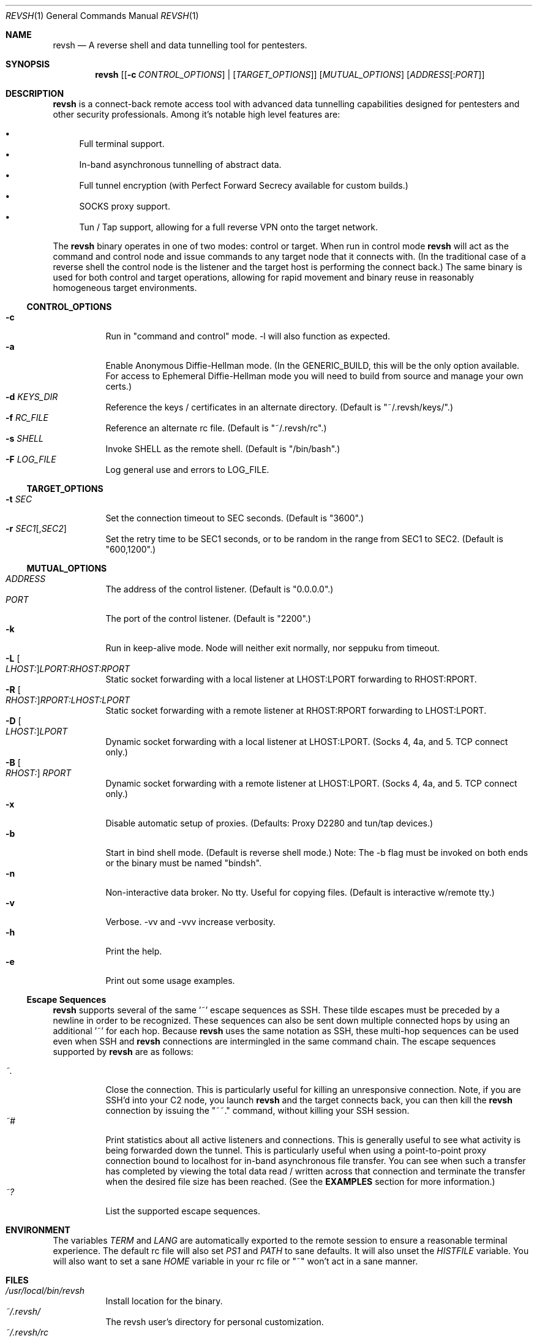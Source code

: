 .\"*********************************************************
.\"
.\" revsh
.\" A remote access security tool for establishing reverse
.\" shells with terminal support. Additionally, revsh offers
.\" crypto tunneling, SOCKS proxies, and reverse VPNs for
.\" advanced pivoting.
.\"
.\" Copyright (c) 2013 @emptymonkey
.\"
.\" Permission is hereby granted, free of charge, to any
.\" person obtaining a copy of this software and associated
.\" documentation files (the "Software"), to deal in the
.\" Software without restriction, including without
.\" limitation the rights to use, copy, modify, merge,
.\" publish, distribute, sublicense, and/or sell copies of
.\" the Software, and to permit persons to whom the Software
.\" is furnished to do so, subject to the following
.\" conditions:
.\"
.\" The above copyright notice and this permission notice
.\" shall be included in all copies or substantial portions
.\" of the Software.
.\"
.\" THE SOFTWARE IS PROVIDED "AS IS", WITHOUT WARRANTY OF
.\" ANY KIND, EXPRESS OR IMPLIED, INCLUDING BUT NOT LIMITED
.\" TO THE WARRANTIES OF MERCHANTABILITY, FITNESS FOR A
.\" PARTICULAR PURPOSE AND NONINFRINGEMENT. IN NO EVENT
.\" SHALL THE AUTHORS OR COPYRIGHT HOLDERS BE LIABLE FOR ANY
.\" CLAIM, DAMAGES OR OTHER LIABILITY, WHETHER IN AN ACTION
.\" OF CONTRACT, TORT OR OTHERWISE, ARISING FROM, OUT OF OR
.\" IN CONNECTION WITH THE SOFTWARE OR THE USE OR OTHER
.\" DEALINGS IN THE SOFTWARE.
.\"
.\"*********************************************************

.Dd September 25, 2016
.Dt REVSH 1
.Os Linux/FreeBSD

.\"*********************************************************
.Sh NAME
.Nm revsh
.Nd A reverse shell and data tunnelling tool for pentesters.

.\"*********************************************************
.Sh SYNOPSIS
.Nm 
.Op [ Fl c Ar CONTROL_OPTIONS ] | [ Ar TARGET_OPTIONS ]
.Op Ar MUTUAL_OPTIONS
.Op Ar ADDRESS Ns Op : Ns Ar PORT

.\"*********************************************************
.Sh DESCRIPTION
.Nm
is a connect-back remote access tool with advanced data 
tunnelling capabilities designed for pentesters and other 
security professionals. Among it's notable high level 
features are:
.Pp
.Bl -bullet -compact
.It
Full terminal support.
.It
In-band asynchronous tunnelling of abstract data.
.It
Full tunnel encryption (with Perfect Forward Secrecy 
available for custom builds.)
.It
SOCKS proxy support.
.It
Tun / Tap support, allowing for a full reverse VPN onto the
target network.
.El
.Pp
The
.Nm
binary operates in one of two modes: control or target. When
run in control mode
.Nm
will act as the command and control node and issue 
commands to any target node that it connects with. (In the
traditional case of a reverse shell the control node is the
listener and the target host is performing the connect 
back.) The same binary is used for both control and target
operations, allowing for rapid movement and binary reuse in
reasonably homogeneous target environments.

.Ss CONTROL_OPTIONS
.Bl -tag -width Ds -compact
.It Fl c 
Run in "command and control" mode. -l will also function as 
expected.
.It Fl a
Enable Anonymous Diffie-Hellman mode. (In the GENERIC_BUILD,
this will be the only option available. For access to
Ephemeral Diffie-Hellman mode you will need to build from
source and manage your own certs.)
.It Fl d Ar KEYS_DIR
Reference the keys / certificates in an alternate directory. 
(Default is "~/.revsh/keys/".)
.It Fl f Ar RC_FILE
Reference an alternate rc file.  (Default is "~/.revsh/rc".)
.It Fl s Ar SHELL
Invoke SHELL as the remote shell.  (Default is "/bin/bash".)
.It Fl F Ar LOG_FILE
Log general use and errors to LOG_FILE.
.El

.Ss TARGET_OPTIONS
.Bl -tag -width Ds -compact
.It Fl t Ar SEC
Set the connection timeout to SEC seconds.  (Default is
"3600".)
.It Fl r Ar SEC1 Ns Op , Ns Ar SEC2
Set the retry time to be SEC1 seconds, or to be random in
the range from SEC1 to SEC2.  (Default is "600,1200".)
.El

.Ss MUTUAL_OPTIONS
.Bl -tag -width Ds -compact
.It Ar ADDRESS
The address of the control listener. (Default is "0.0.0.0".)
.It Ar PORT
The port of the control listener. (Default is "2200".)
.It Fl k
Run in keep-alive mode. Node will neither exit normally,
nor seppuku from timeout.
.It Fl L Oo Ar LHOST: Oc Ns Ar LPORT:RHOST:RPORT
Static socket forwarding with a local listener at
LHOST:LPORT forwarding to RHOST:RPORT.
.It Fl R Oo Ar RHOST: Oc Ns Ar RPORT:LHOST:LPORT
Static socket forwarding with a remote listener at
RHOST:RPORT forwarding to LHOST:LPORT.
.It Fl D Oo Ar LHOST: Oc Ns Ar LPORT
Dynamic socket forwarding with a local listener at
LHOST:LPORT. (Socks 4, 4a, and 5. TCP connect only.)
.It Fl B Oo Ar RHOST: Oc Ar RPORT
Dynamic socket forwarding with a remote listener at
LHOST:LPORT. (Socks 4, 4a, and 5. TCP connect only.)
.It Fl x
Disable automatic setup of proxies. (Defaults: Proxy D2280
and tun/tap devices.)
.It Fl b
Start in bind shell mode. (Default is reverse shell mode.)
Note: The -b flag must be invoked on both ends or the 
binary must be named "bindsh".
.It Fl n
Non-interactive data broker. No tty. Useful for copying
files. (Default is interactive w/remote tty.)
.It Fl v
Verbose. -vv and -vvv increase verbosity.
.It Fl h
Print the help.
.It Fl e
Print out some usage examples.
.El

.Ss Escape Sequences
.Nm
supports several of the same '~' escape sequences as SSH.
These tilde escapes must be preceded by a newline in order
to be recognized. These sequences can also be sent down
multiple connected hops by using an additional '~' for
each hop. Because 
.Nm
uses the same notation as SSH, these multi-hop sequences
can be used even when SSH and
.Nm
connections are intermingled in the same command chain.
The escape sequences supported by
.Nm
are as follows:
.Pp
.Bl -tag -width Ds -compact
.It Ar ~.
Close the connection. This is particularly useful for
killing an unresponsive connection. Note, if you are SSH'd
into your C2 node, you launch
.Nm
and the target connects back, you can then kill the 
.Nm
connection by issuing the "~~." command, without killing 
your SSH session.
.It Ar ~#
Print statistics about all active listeners and connections.
This is generally useful to see what activity is being 
forwarded down the tunnel. This is particularly useful
when using a point-to-point proxy connection bound to 
localhost for in-band asynchronous file transfer. You 
can see when such a transfer has completed by viewing
the total data read / written across that connection
and terminate the transfer when the desired file size
has been reached. (See the
.Cm EXAMPLES
section for more information.)
.It Ar ~?
List the supported escape sequences.
.El

.\"*********************************************************
.Sh ENVIRONMENT
The variables
.Ar TERM
and
.Ar LANG
are automatically exported to the remote session to ensure
a reasonable terminal experience. The default rc file will
also set 
.Ar PS1
and
.Ar PATH
to sane defaults. It will also unset
the
.Ar HISTFILE
variable. You will also want to set a sane 
.Ar HOME
variable in your rc file or "~" won't act in a sane 
manner.

.\"*********************************************************
.Sh FILES
.Bl -tag -width Ds -compact
.It Pa /usr/local/bin/revsh
Install location for the binary.
.It Ar ~/.revsh/
The revsh user's directory for personal customization.
.It Ar ~/.revsh/rc
The user's revsh rc file, whose commands are executed
remotely upon connection.
.It Ar ~/.revsh/keys/
The user's main keys directory. The certs for a particular
build are stored here. Custom key directories set up on a
per target basis can be separately managed and invoked with
the -d option.
.El

.\"*********************************************************
.Sh EXAMPLES
XXX To Do XXX

.\"*********************************************************
.Sh DIAGNOSTICS

.Nm
exits with 0 on success and -1 on error.

.\"*********************************************************
.Sh COMPATIBILITY
.Ss Libraries
.Nm
was written with portability in mind. Unfortunately there 
are issues innate to moving a complex binary onto a target
platform whose libraries are in an unknown state.
The only compatabile libraries that
.Nm
requires on the target host are libssl and libcrypto from
OpenSSL. OpenSSL library compatability represents the single
greatest challenge to
.Nm
portability. When faced with a library incompatability (or
total absence) your options are:
.Pp
.Bl -tag -width Ds -compact
.It Sy Static Build
A compilation option to build the libraries in statically
exists in the Makefile. This will result in a slight
increase in the binary size, but add great portability. If
the host continues to present compatibility issues, it may
be old enough that these issues are in the libc networking
library themselves.
.It Sy Dynamic Build to Era
Fingerprint the target host, install a VM with that 
version in your lab environment, and build a custom
.Nm
binary on it. As long as OpenSSL is present on the target
host, this option will resolve all known library issues.
.It Sy Compatibility Build
The Makefile also offers a compatibility build. This build
does 
.Sy *NOT*
have encryption, so there is no OpenSSL
dependency. (Your traffic will
.Sy *NOT*
be encrypted!) 
Additionally, this build uses the older suite of libc 
networking calls and should resolve any issues with 
targeting an older libc install.
.El

.Ss Ephemeral Diffie-Hellman
.Nm
is built with Anonymous Diffie-Hellman as the TLS handshake
in the GENERIC_BUILD. While offering compatibility with 
other
.Nm
binaries, the lack of authentication allows for the 
potential of a malicious connection. Due to the timing
aspect of a normal interaction (the operator is sitting
at the terminal waiting for the connect back which 
they launch manually) such a counter-hack event is
unlikely. However, to add authentication to the TLS
handshake, 
.Nm
offers Ephemeral Diffie-Hellman support with Perfect 
Forward Secrecy. This is the default mode when the binary
is built from source by the operator. The first step of 
compilation is to generate the appropriate certs. The 
second step then
.Sy embeds the target certs in the binary!
This is done purposefully so that a credential recovery /
reuse isn't as simple as grabbing the certs from disk or
pulling a password out of the binary. The challenge for 
a counter-hack has then been upped to the level of 
reverse-engineering. While baking crypto into a programs
binary is very sub-optimal for the enterprise, it is useful
in reducing exposure in a network penetration scenario. 
This is mentioned in the COMPATIBILITY section because it
inherently implies that a control node will be unable to
authenticate a target node with EDH if it doesn't have 
access to the certs from the target binaries build. (This
is what is referred to as the "keys" directory.) If the
build of the target and the control are different, and the
control doesn't know the targets certs, EDH will not work
and the binaries are incompatible. The binaries will still
work with ADH, thus disabling the authentication piece of
the TLS handshake entirely.


.\"*********************************************************
.Sh SEE ALSO
.Xr netcat 1
.Xr ssh 1

.\"*********************************************************
.Sh STANDARDS
.St -p1003.1-2001

.\"*********************************************************
.Sh HISTORY

.Nm
started life as a simple reverse shell with a tty. Many
features have been added over the last several years. I've
done my best to keep out features that are superfluous
while adding in ones that seem helpful. My main happiness
is in knowing that I have deleted far more of this codebase
than exists today.

.\"*********************************************************
.Sh AUTHORS

.Bl -compact
.It
@emptymonkey - github.com/emptymonkey 
.El

.\"*********************************************************
.Sh BUGS

Obviously. Report them, please, and I'll try to fix them.

